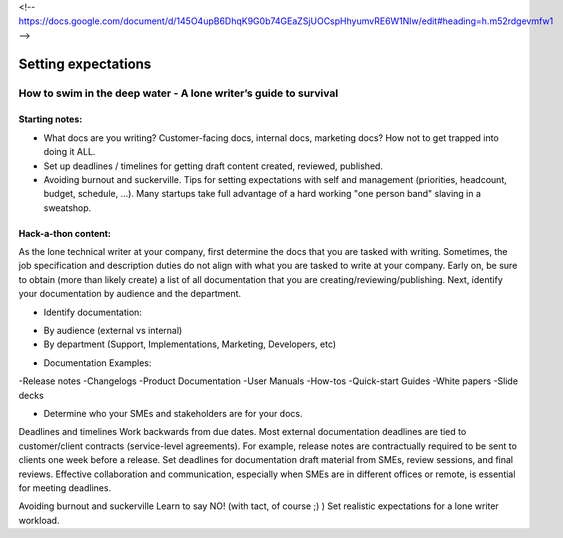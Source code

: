 <!-- https://docs.google.com/document/d/145O4upB6DhqK9G0b74GEaZSjUOCspHhyumvRE6W1Nlw/edit#heading=h.m52rdgevmfw1 -->

********************
Setting expectations
********************

=================================================================
How to swim in the deep water - A lone writer’s guide to survival
=================================================================

Starting notes:
---------------

* What docs are you writing? Customer-facing docs, internal docs, marketing docs? How not to get trapped into doing it ALL.
* Set up deadlines / timelines for getting draft content created, reviewed, published.
* Avoiding burnout and suckerville.  Tips for setting expectations with self and management (priorities, headcount, budget, schedule, ...). Many startups take full advantage of a hard working "one person band" slaving in a sweatshop.

Hack-a-thon content:
--------------------
As the lone technical writer at your company, first determine the docs that you are tasked with writing.
Sometimes, the job specification and description duties do not align with what you are tasked to write at your company.
Early on, be sure to obtain (more than likely create) a list of all documentation that you are creating/reviewing/publishing.
Next, identify your documentation by audience and the department.

* Identify documentation:
- By audience (external vs internal)
- By department (Support, Implementations, Marketing, Developers, etc)

* Documentation Examples:
-Release notes
-Changelogs
-Product Documentation
-User Manuals
-How-tos
-Quick-start Guides
-White papers
-Slide decks

* Determine who your SMEs and stakeholders are for your docs.

Deadlines and timelines
Work backwards from due dates. Most external documentation deadlines are tied to customer/client contracts (service-level agreements). For example, release notes are contractually required to be sent to clients one week before a release.
Set deadlines for documentation draft material from SMEs, review sessions, and final reviews. Effective collaboration and communication, especially when SMEs are in different offices or remote, is essential for meeting deadlines.

Avoiding burnout and suckerville
Learn to say NO! (with tact, of course ;) )
Set realistic expectations for a lone writer workload.
